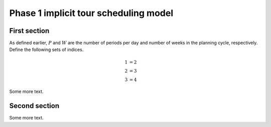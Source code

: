 ***********************************************
Phase 1 implicit tour scheduling model
***********************************************

First section
=======================================

As defined earlier, :math:`P` and :math:`W` are the number of periods per day and number of weeks in the planning cycle, respectively. Define the following sets of indices.


.. math::

    \begin{align*}
    1 &=  2 \\
    2 &=  3 \\
    3 &=  4  
    \end{align*}

Some more text.

Second section
=======================================

Some more text.
